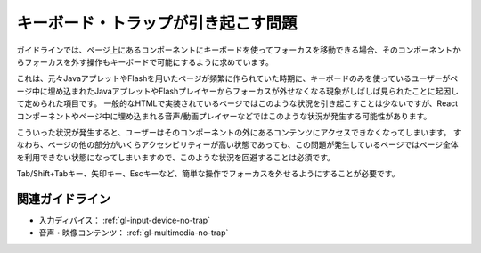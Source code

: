 .. _exp-keyboard-notrap:

キーボード・トラップが引き起こす問題
------------------------------------------------

ガイドラインでは、ページ上にあるコンポーネントにキーボードを使ってフォーカスを移動できる場合、そのコンポーネントからフォーカスを外す操作もキーボードで可能にするように求めています。

これは、元々JavaアプレットやFlashを用いたページが頻繁に作られていた時期に、キーボードのみを使っているユーザーがページ中に埋め込まれたJavaアプレットやFlashプレイヤーからフォーカスが外せなくなる現象がしばしば見られたことに起因して定められた項目です。
一般的なHTMLで実装されているページではこのような状況を引き起こすことは少ないですが、Reactコンポーネントやページ中に埋め込まれる音声/動画プレイヤーなどではこのような状況が発生する可能性があります。

こういった状況が発生すると、ユーザーはそのコンポーネントの外にあるコンテンツにアクセスできなくなってしまいます。
すなわち、ページの他の部分がいくらアクセシビリティーが高い状態であっても、この問題が発生しているページではページ全体を利用できない状態になってしまいますので、このような状況を回避することは必須です。

Tab/Shift+Tabキー、矢印キー、Escキーなど、簡単な操作でフォーカスを外せるようにすることが必要です。

関連ガイドライン
~~~~~~~~~~~~~~~~

*  入力ディバイス： :ref:`gl-input-device-no-trap`
*  音声・映像コンテンツ： :ref:`gl-multimedia-no-trap`
